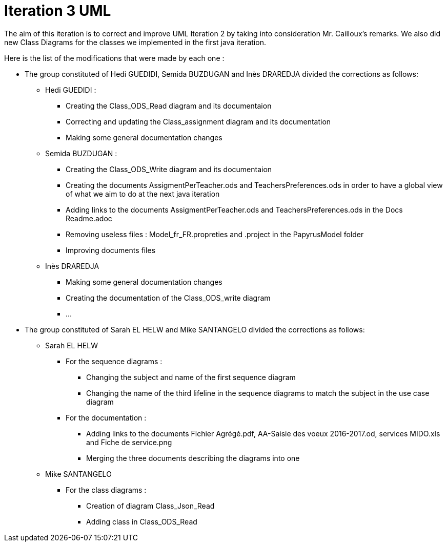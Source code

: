 = Iteration 3 UML 

The aim of this iteration is to correct and improve UML Iteration 2 by taking into consideration Mr. Cailloux’s remarks. We also did new Class Diagrams for the classes we implemented in the first java iteration.

Here is the list of the modifications that were made by each one : 

* The group constituted of Hedi GUEDIDI, Semida BUZDUGAN and Inès DRAREDJA divided the corrections as follows: 

** Hedi GUEDIDI : 

*** Creating the Class_ODS_Read diagram and its documentaion
*** Correcting and updating the Class_assignment diagram and its documentation
*** Making some general documentation changes

** Semida BUZDUGAN : 

*** Creating the Class_ODS_Write diagram and its documentaion

*** Creating the documents AssigmentPerTeacher.ods and TeachersPreferences.ods in order to have a global view of what we aim to do at the next java iteration 

*** Adding links to the documents AssigmentPerTeacher.ods and TeachersPreferences.ods in the Docs Readme.adoc

*** Removing useless files : Model_fr_FR.propreties and .project in the PapyrusModel folder

*** Improving documents files

** Inès DRAREDJA

*** Making some general documentation changes
*** Creating the documentation of the Class_ODS_write diagram
*** ...

* The group constituted of Sarah EL HELW and Mike SANTANGELO divided the corrections as follows: 

** Sarah EL HELW
 
*** For the sequence diagrams :
**** Changing the subject and name of the first sequence diagram
**** Changing the name of the third lifeline in the sequence diagrams to match the subject in the use case diagram

*** For the documentation :
**** Adding links to the documents Fichier Agrégé.pdf, AA-Saisie des voeux 2016-2017.od, services MIDO.xls and Fiche de service.png
****  Merging the three documents describing the diagrams into one

** Mike SANTANGELO 

*** For the class diagrams :
**** Creation of diagram Class_Json_Read
**** Adding class in Class_ODS_Read
